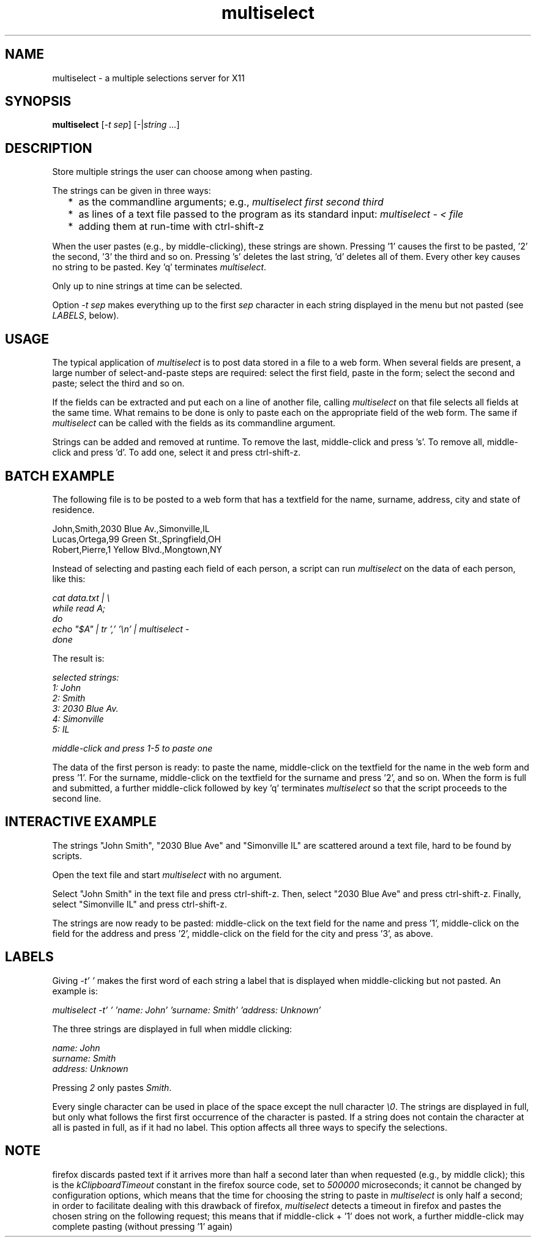 .TH multiselect 1 "September 14, 2019"

.
.
.
.SH NAME
multiselect - a multiple selections server for X11

.
.
.
.SH SYNOPSIS

.B multiselect
[\fI-t sep\fP]
[-|\fIstring ...\fP]

.
.
.
.SH DESCRIPTION

Store multiple strings the user can choose among when pasting.

The strings can be given in three ways:

.IP "  * " 4
as the commandline arguments; e.g., \fImultiselect first second third\fP

.IP "  * "
as lines of a text file passed to the program as its standard input:
\fImultiselect - < file\fP

.IP "  * "
adding them at run-time with ctrl-shift-z

.P

When the user pastes (e.g., by middle-clicking), these strings are shown.
Pressing '1' causes the first to be pasted, '2' the second, '3' the third and
so on. Pressing 's' deletes the last string, 'd' deletes all of them. Every
other key causes no string to be pasted. Key 'q' terminates \fImultiselect\fP.

Only up to nine strings at time can be selected.

Option \fI-t sep\fP makes everything up to the first \fIsep\fP character in
each string displayed in the menu but not pasted (see \fILABELS\fP, below).

.
.
.
.SH USAGE

The typical application of \fImultiselect\fP is to post data stored in a file
to a web form. When several fields are present, a large number of
select-and-paste steps are required: select the first field, paste in the form;
select the second and paste; select the third and so on.

If the fields can be extracted and put each on a line of another file, calling
\fPmultiselect\fP on that file selects all fields at the same time. What
remains to be done is only to paste each on the appropriate field of the web
form. The same if \fPmultiselect\fP can be called with the fields as its
commandline argument.

Strings can be added and removed at runtime. To remove the last, middle-click
and press 's'. To remove all, middle-click and press 'd'. To add one, select it
and press ctrl-shift-z.

.
.
.
.SH BATCH EXAMPLE

The following file is to be posted to a web form that has a textfield for the
name, surname, address, city and state of residence.

.nf
John,Smith,2030 Blue Av.,Simonville,IL
Lucas,Ortega,99 Green St.,Springfield,OH
Robert,Pierre,1 Yellow Blvd.,Mongtown,NY
.fi

Instead of selecting and pasting each field of each person, a script can run
\fImultiselect\fP on the data of each person, like this:

.nf
\fI
    cat data.txt | \\
    while read A;
    do
        echo "$A" | tr ',' '\\n' | multiselect -
    done
\fP
.fi

The result is:

.nf
\fI
    selected strings:
       1: John
       2: Smith
       3: 2030 Blue Av.
       4: Simonville
       5: IL

    middle-click and press 1-5 to paste one
\fP
.fi

The data of the first person is ready: to paste the name, middle-click on the
textfield for the name in the web form and press '1'. For the surname,
middle-click on the textfield for the surname and press '2', and so on. When
the form is full and submitted, a further middle-click followed by key 'q'
terminates \fImultiselect\fP so that the script proceeds to the second line.

.
.
.
.SH INTERACTIVE EXAMPLE

The strings "John Smith", "2030 Blue Ave" and "Simonville IL" are scattered
around a text file, hard to be found by scripts.

Open the text file and start \fImultiselect\fP with no argument.

Select "John Smith" in the text file and press ctrl-shift-z. Then, select
"2030 Blue Ave" and press ctrl-shift-z. Finally, select "Simonville IL" and
press ctrl-shift-z.

The strings are now ready to be pasted: middle-click on the text field for the
name and press '1', middle-click on the field for the address and press '2',
middle-click on the field for the city and press '3', as above.

.
.
.
.SH LABELS

Giving \fI-t' '\fP makes the first word of each string a label that is
displayed when middle-clicking but not pasted. An example is:

.nf
\fI
    multiselect -t' ' 'name: John' 'surname: Smith' 'address: Unknown'
\fP
.fi

The three strings are displayed in full when middle clicking:

.nf
\fI
    name: John
    surname: Smith
    address: Unknown
\fP
.fi

Pressing \fI2\fP only pastes \fISmith\fP.

Every single character can be used in place of the space except the null
character \fI\\0\fP. The strings are displayed in full, but only what follows
the first first occurrence of the character is pasted. If a string does not
contain the character at all is pasted in full, as if it had no label. This
option affects all three ways to specify the selections.

.
.
.
.SH NOTE

firefox discards pasted text if it arrives more than half a second later than
when requested (e.g., by middle click); this is the \fIkClipboardTimeout\fP
constant in the firefox source code, set to \fI500000\fP microseconds; it
cannot be changed by configuration options, which means that the time for
choosing the string to paste in \fImultiselect\fP is only half a second; in
order to facilitate dealing with this drawback of firefox, \fImultiselect\fP
detects a timeout in firefox and pastes the chosen string on the following
request; this means that if middle-click + '1' does not work, a further
middle-click may complete pasting (without pressing '1' again)

